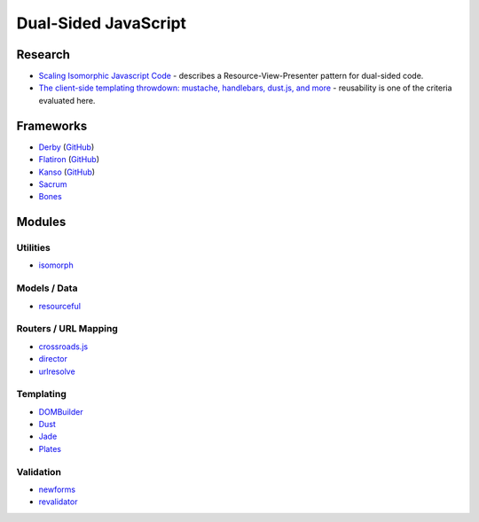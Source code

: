 =====================
Dual-Sided JavaScript
=====================

Research
========

* `Scaling Isomorphic Javascript Code
  <http://blog.nodejitsu.com/scaling-isomorphic-javascript-code>`_ - describes a
  Resource-View-Presenter pattern for dual-sided code.
* `The client-side templating throwdown: mustache, handlebars, dust.js, and more
  <http://engineering.linkedin.com/frontend/client-side-templating-throwdown-mustache-handlebars-dustjs-and-more>`_
  - reusability is one of the criteria evaluated here.

Frameworks
==========

* `Derby <http://derbyjs.com>`_ (`GitHub <https://github.com/codeparty/derby>`__)
* `Flatiron <http://flatironjs.org>`_ (`GitHub <https://github.com/flatiron>`__)
* `Kanso <http://kan.so>`_ (`GitHub <https://github.com/kanso>`__)
* `Sacrum <https://github.com/insin/sacrum>`_
* `Bones <https://github.com/developmentseed/bones>`_

Modules
=======

Utilities
---------

* `isomorph <https://github.com/insin/isomorph>`_

Models / Data
-------------

* `resourceful <https://github.com/flatiron/resourceful>`_

Routers / URL Mapping
---------------------

* `crossroads.js <https://github.com/millermedeiros/crossroads.js>`_
* `director <https://github.com/flatiron/director>`_
* `urlresolve <https://github.com/insin/urlresolve>`_

Templating
-----------

* `DOMBuilder <https://github.com/insin/DOMBuilder>`_
* `Dust <https://github.com/akdubya/dustjs>`_
* `Jade <https://github.com/visionmedia/jade>`_
* `Plates <https://github.com/flatiron/plates>`_

Validation
----------

* `newforms <https://github.com/insin/newforms>`_
* `revalidator <https://github.com/flatiron/revalidator>`_
